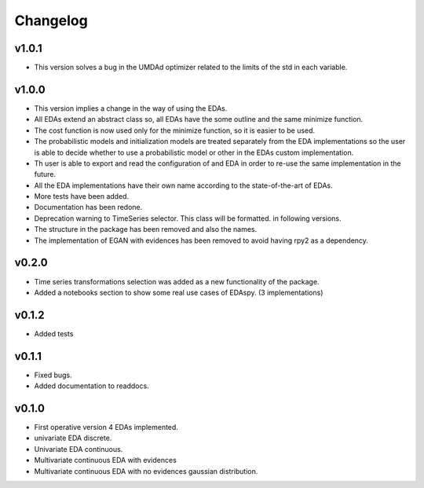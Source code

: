*********
Changelog
*********

v1.0.1
======

- This version solves a bug in the UMDAd optimizer related to the limits of the std in each variable.

v1.0.0
======

- This version implies a change in the way of using the EDAs.
- All EDAs extend an abstract class so, all EDAs have the some outline and the same minimize function.
- The cost function is now used only for the minimize function, so it is easier to be used.
- The probabilistic models and initialization models are treated separately from the EDA implementations so the user is able to decide whether to use a probabilistic model or other in the EDAs custom implementation.
- Th user is able to export and read the configuration of and EDA in order to re-use the same implementation in the future.
- All the EDA implementations have their own name according to the state-of-the-art of EDAs.
- More tests have been added.
- Documentation has been redone.
- Deprecation warning to TimeSeries selector. This class will be formatted. in following versions.
- The structure in the package has been removed and also the names.
- The implementation of EGAN with evidences has been removed to avoid having rpy2 as a dependency.

v0.2.0
======

- Time series transformations selection was added as a new functionality of the package.
- Added a notebooks section to show some real use cases of EDAspy. (3 implementations)

v0.1.2
======

- Added tests

v0.1.1
======

- Fixed bugs.
- Added documentation to readdocs.

v0.1.0
======

- First operative version 4 EDAs implemented.
- univariate EDA discrete.
- Univariate EDA continuous.
- Multivariate continuous EDA with evidences
- Multivariate continuous EDA with no evidences gaussian distribution.